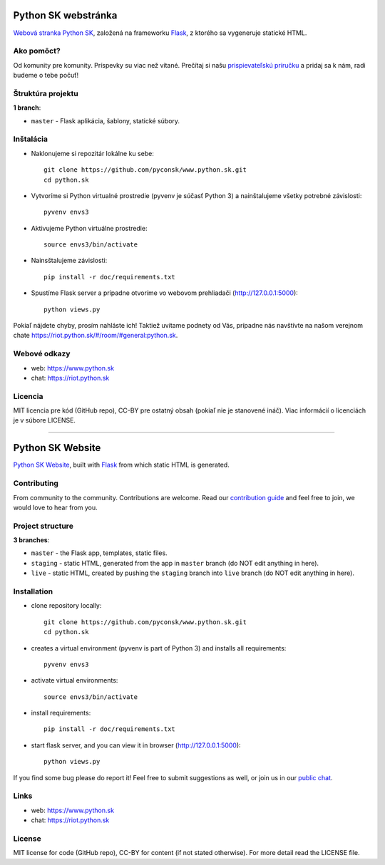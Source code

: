 Python SK webstránka
#####################

`Webová stranka Python SK <https://www.python.sk>`_, založená na frameworku `Flask <http://flask.pocoo.org/>`_, z ktorého sa vygeneruje statické HTML.


Ako pomôct?
-----------

Od komunity pre komunity. Príspevky su viac než vítané. Prečítaj si našu `prispievateľskú príručku <https://github.com/pyconsk/www.python.sk/blob/master/doc/contributing.rst>`_ a pridaj sa k nám, radi budeme o tebe počuť!


Štruktúra projektu
------------------

**1 branch**:

- ``master`` - Flask aplikácia, šablony, statické súbory.

Inštalácia
----------

- Naklonujeme si repozitár lokálne ku sebe::

    git clone https://github.com/pyconsk/www.python.sk.git
    cd python.sk

- Vytvoríme si Python virtualné prostredie (pyvenv je súčasť Python 3) a nainštalujeme všetky potrebné závislosti::

    pyvenv envs3

- Aktivujeme Python virtuálne prostredie::

    source envs3/bin/activate

- Nainsštalujeme závislosti::

    pip install -r doc/requirements.txt

- Spustíme Flask server a prípadne otvoríme vo webovom prehliadači (http://127.0.0.1:5000)::

    python views.py


Pokiaľ nájdete chyby, prosím nahláste ich! Taktiež uvítame podnety od Vás, prípadne nás navštívte na našom verejnom chate
`<https://riot.python.sk/#/room/#general:python.sk>`_.


Webové odkazy
-------------

- web: `https://www.python.sk <https://www.python.sk/>`_
- chat: `https://riot.python.sk <https://riot.python.sk/#/room/#general:python.sk>`_

Licencia 
--------

MIT licencia pre kód (GitHub repo), CC-BY pre ostatný obsah (pokiaľ nie je stanovené ináč). Viac informácií o licenciách je v súbore LICENSE.

-----------------

Python SK Website
#################

`Python SK Website <https://www.python.sk>`_, built with `Flask <http://flask.pocoo.org/>`_ from which static HTML is generated.


Contributing
------------

From community to the community. Contributions are welcome. Read our `contribution guide <https://github.com/pyconsk/www.python.sk/blob/master/doc/contributing.rst>`_ and feel free to join, we would love to hear from you.


Project structure
-----------------

**3 branches**:

- ``master`` - the Flask app, templates, static files.
- ``staging`` - static HTML, generated from the app in ``master`` branch (do NOT edit anything in here).
- ``live`` - static HTML, created by pushing the ``staging`` branch into ``live`` branch (do NOT edit anything in here).


Installation
------------

- clone repository locally::

    git clone https://github.com/pyconsk/www.python.sk.git
    cd python.sk

- creates a virtual environment (pyvenv is part of Python 3) and installs all requirements::

    pyvenv envs3

- activate virtual environments::

    source envs3/bin/activate

- install requirements::

    pip install -r doc/requirements.txt

- start flask server, and you can view it in browser (http://127.0.0.1:5000)::

    python views.py


If you find some bug please do report it! Feel free to submit suggestions as well, or join us in our `public chat <https://riot.python.sk/#/room/#general:python.sk>`_.


Links
-----

- web: `https://www.python.sk <https://www.python.sk/>`_
- chat: `https://riot.python.sk <https://riot.python.sk/#/room/#general:python.sk>`_


License
-------

MIT license for code (GitHub repo), CC-BY for content (if not stated otherwise). For more detail read the LICENSE file.


